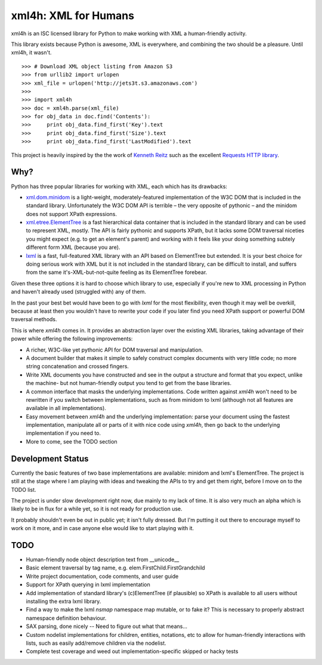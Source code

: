 xml4h: XML for Humans
=====================

xml4h is an ISC licensed library for Python to make working with XML a
human-friendly activity.

This library exists because Python is awesome, XML is everywhere, and
combining the two should be a pleasure. Until xml4h, it wasn't.

::

    >>> # Download XML object listing from Amazon S3
    >>> from urllib2 import urlopen
    >>> xml_file = urlopen('http://jets3t.s3.amazonaws.com')
    >>>
    >>> import xml4h
    >>> doc = xml4h.parse(xml_file)
    >>> for obj_data in doc.find('Contents'):
    >>>     print obj_data.find_first('Key').text
    >>>     print obj_data.find_first('Size').text
    >>>     print obj_data.find_first('LastModified').text

This project is heavily inspired by the the work of
`Kenneth Reitz <http://kennethreitz.com/pages/open-projects.html>`_ such as
the excellent `Requests HTTP library <http://docs.python-requests.org/>`_.

Why?
----

Python has three popular libraries for working with XML, each which has its
drawbacks:

- `xml.dom.minidom <http://docs.python.org/library/xml.dom.minidom.html>`_
  is a light-weight, moderately-featured implementation of the W3C DOM
  that is included in the standard library. Unfortunately the W3C DOM API is
  terrible – the very opposite of pythonic – and the minidom does not
  support XPath expressions.
- `xml.etree.ElementTree <http://docs.python.org/library/xml.etree.elementtree.html>`_
  is a fast hierarchical data container that is included in the standard
  library and can be used to represent XML, mostly. The API is fairly pythonic
  and supports XPath, but it lacks some DOM traversal niceties you might
  expect (e.g. to get an element's parent) and working with it feels like
  your doing something subtely different form XML (because you are).
- `lxml <http://lxml.de/>`_ is a fast, full-featured XML library with an API
  based on ElementTree but extended. It is your best choice for doing serious
  work with XML but it is not included in the standard library, can be
  difficult to install, and suffers from the same it's-XML-but-not-quite
  feeling as its ElementTree forebear.

Given these three options it is hard to choose which library to use,
especially if you're new to XML processing in Python and haven't already
used (struggled with) any of them.

In the past your best bet would have been to go with `lxml` for the most
flexibility, even though it may well be overkill, because at least then
you wouldn't have to rewrite your code if you later find you need XPath
support or powerful DOM traversal methods.

This is where `xml4h` comes in. It provides an abstraction layer over
the existing XML libraries, taking advantage of their power while offering
the following improvements:

- A richer, W3C-like yet pythonic API for DOM traversal and manipulation.
- A document builder that makes it simple to safely construct complex
  documents with very little code; no more string concatenation and crossed
  fingers.
- Write XML documents you have constructed and see in the output a
  structure and format that you expect, unlike the machine- but
  not human-friendly output you tend to get from the base libraries.
- A common interface that masks the underlying implementations. Code
  written against `xml4h` won't need to be rewritten if you switch between
  implementations, such as from minidom to lxml (although not all features
  are available in all implementations).
- Easy movement between `xml4h` and the underlying implementation:
  parse your document using the fastest implementation, manipulate all or
  parts of it with nice code using `xml4h`, then go back to the underlying
  implementation if you need to.
- More to come, see the TODO section

Development Status
------------------

Currently the basic features of two base implementations are available:
minidom and lxml's ElementTree. The project is still at the stage where I am
playing with ideas and tweaking the APIs to try and get them right, before
I move on to the TODO list.

The project is under slow development right now, due mainly to my lack of time.
It is also very much an alpha which is likely to be in flux for a while yet,
so it is not ready for production use.

It probably shouldn't even be out in public yet; it isn't fully dressed.
But I'm putting it out there to encourage myself to work on it more, and in
case anyone else would like to start playing with it.

TODO
----

- Human-friendly node object description text from __unicode__
- Basic element traversal by tag name, e.g. elem.FirstChild.FirstGrandchild
- Write project documentation, code comments, and user guide
- Support for XPath querying in lxml implementation
- Add implementation of standard library's (c)ElementTree (if plausible) so
  XPath is available to all users without installing the extra lxml library.
- Find a way to make the lxml `nsmap` namespace map mutable, or to fake it?
  This is necessary to properly abstract namespace definition behaviour.
- SAX parsing, done nicely -- Need to figure out what that means...
- Custom nodelist implementations for children, entities, notations, etc to
  allow for human-friendly interactions with lists, such as easily
  add/remove children via the nodelist.
- Complete test coverage and weed out implementation-specific skipped or
  hacky tests
